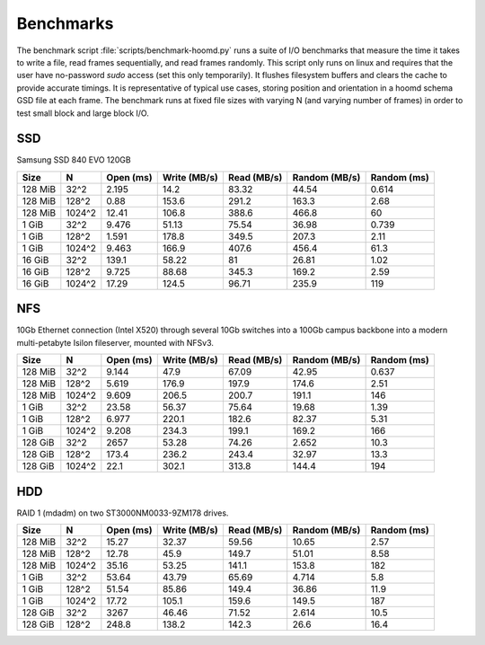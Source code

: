 .. Copyright (c) 2016 The Regents of the University of Michigan
.. This file is part of the General Simulation Data (GSD) project, released under the BSD 2-Clause License.

Benchmarks
==========

The benchmark script :file:`scripts/benchmark-hoomd.py` runs a suite of I/O benchmarks that measure the time it takes
to write a file, read frames sequentially, and read frames randomly. This script only runs on linux and requires that
the user have no-password `sudo` access (set this only temporarily). It flushes filesystem buffers and clears the
cache to provide accurate timings. It is representative of typical use cases, storing position and orientation in
a hoomd schema GSD file at each frame. The benchmark runs at fixed file sizes with varying N (and varying number of
frames) in order to test small block and large block I/O.

SSD
---

Samsung SSD 840 EVO 120GB

======= ====== ========= ============ =========== ============= ===========
Size    N      Open (ms) Write (MB/s) Read (MB/s) Random (MB/s) Random (ms)
======= ====== ========= ============ =========== ============= ===========
128 MiB 32^2   2.195     14.2         83.32       44.54         0.614
128 MiB 128^2  0.88      153.6        291.2       163.3         2.68
128 MiB 1024^2 12.41     106.8        388.6       466.8         60
1 GiB   32^2   9.476     51.13        75.54       36.98         0.739
1 GiB   128^2  1.591     178.8        349.5       207.3         2.11
1 GiB   1024^2 9.463     166.9        407.6       456.4         61.3
16 GiB  32^2   139.1     58.22        81          26.81         1.02
16 GiB  128^2  9.725     88.68        345.3       169.2         2.59
16 GiB  1024^2 17.29     124.5        96.71       235.9         119
======= ====== ========= ============ =========== ============= ===========


NFS
---

10Gb Ethernet connection (Intel X520) through several 10Gb switches into a 100Gb campus backbone into a modern
multi-petabyte Isilon fileserver, mounted with NFSv3.

======= ====== ========= ============ =========== ============= ===========
Size    N      Open (ms) Write (MB/s) Read (MB/s) Random (MB/s) Random (ms)
======= ====== ========= ============ =========== ============= ===========
128 MiB 32^2   9.144     47.9         67.09       42.95         0.637
128 MiB 128^2  5.619     176.9        197.9       174.6         2.51
128 MiB 1024^2 9.609     206.5        200.7       191.1         146
1 GiB   32^2   23.58     56.37        75.64       19.68         1.39
1 GiB   128^2  6.977     220.1        182.6       82.37         5.31
1 GiB   1024^2 9.208     234.3        199.1       169.2         166
128 GiB 32^2   2657      53.28        74.26       2.652         10.3
128 GiB 128^2  173.4     236.2        243.4       32.97         13.3
128 GiB 1024^2 22.1      302.1        313.8       144.4         194
======= ====== ========= ============ =========== ============= ===========

HDD
---

RAID 1 (mdadm) on two ST3000NM0033-9ZM178 drives.

======= ====== ========= ============ =========== ============= ===========
Size    N      Open (ms) Write (MB/s) Read (MB/s) Random (MB/s) Random (ms)
======= ====== ========= ============ =========== ============= ===========
128 MiB 32^2   15.27     32.37        59.56       10.65         2.57
128 MiB 128^2  12.78     45.9         149.7       51.01         8.58
128 MiB 1024^2 35.16     53.25        141.1       153.8         182
1 GiB   32^2   53.64     43.79        65.69       4.714         5.8
1 GiB   128^2  51.54     85.86        149.4       36.86         11.9
1 GiB   1024^2 17.72     105.1        159.6       149.5         187
128 GiB 32^2   3267      46.46        71.52       2.614         10.5
128 GiB 128^2  248.8     138.2        142.3       26.6          16.4
======= ====== ========= ============ =========== ============= ===========
